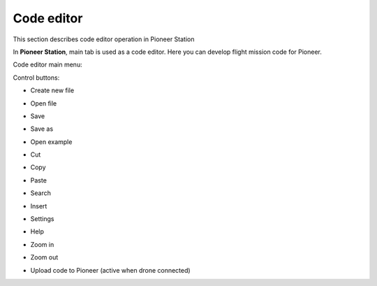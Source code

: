 Code editor
=============

This section describes code editor operation in Pioneer Station

In **Pioneer Station**, main tab is used as a code editor. Here you can develop flight mission code for Pioneer.

Code editor main menu:

.. image:: /_static/images/_code_editor_0.png


Control buttons:

* Create new file
	.. image:: /_static/images/_code_editor_1.png

* Open file
	.. image:: /_static/images/_code_editor_2.png

* Save
	.. image:: /_static/images/_code_editor_3.png

* Save as
	.. image:: /_static/images/_code_editor_4.png

* Open example
	.. image:: /_static/images/_code_editor_5.png

* Cut
	.. image:: /_static/images/_code_editor_6.png

* Copy
	.. image:: /_static/images/_code_editor_7.png

* Paste
	.. image:: /_static/images/_code_editor_8.png

* Search
	.. image:: /_static/images/_code_editor_9.png

* Insert
	.. image:: /_static/images/_code_editor_10.png

* Settings
	.. image:: /_static/images/_code_editor_11.png

* Help
	.. image:: /_static/images/_code_editor_12.png

* Zoom in
	.. image:: /_static/images/_code_editor_13.png

* Zoom out
	.. image:: /_static/images/_code_editor_14.png

* Upload code to Pioneer (active when drone connected)
	.. image:: /_static/images/_code_editor_15.png
